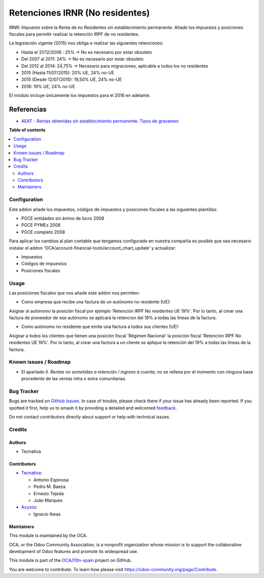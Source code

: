 ================================
Retenciones IRNR (No residentes)
================================

.. 
   !!!!!!!!!!!!!!!!!!!!!!!!!!!!!!!!!!!!!!!!!!!!!!!!!!!!
   !! This file is generated by oca-gen-addon-readme !!
   !! changes will be overwritten.                   !!
   !!!!!!!!!!!!!!!!!!!!!!!!!!!!!!!!!!!!!!!!!!!!!!!!!!!!
   !! source digest: sha256:dfc84804b173903425b2edf18e3cd9daa3b30695062c35a7f39a8e814a6b0fb7
   !!!!!!!!!!!!!!!!!!!!!!!!!!!!!!!!!!!!!!!!!!!!!!!!!!!!

.. |badge1| image:: https://img.shields.io/badge/maturity-Mature-brightgreen.png
    :target: https://odoo-community.org/page/development-status
    :alt: Mature
.. |badge2| image:: https://img.shields.io/badge/licence-AGPL--3-blue.png
    :target: http://www.gnu.org/licenses/agpl-3.0-standalone.html
    :alt: License: AGPL-3
.. |badge3| image:: https://img.shields.io/badge/github-OCA%2Fl10n--spain-lightgray.png?logo=github
    :target: https://github.com/OCA/l10n-spain/tree/13.0/l10n_es_irnr
    :alt: OCA/l10n-spain
.. |badge4| image:: https://img.shields.io/badge/weblate-Translate%20me-F47D42.png
    :target: https://translation.odoo-community.org/projects/l10n-spain-13-0/l10n-spain-13-0-l10n_es_irnr
    :alt: Translate me on Weblate
.. |badge5| image:: https://img.shields.io/badge/runboat-Try%20me-875A7B.png
    :target: https://runboat.odoo-community.org/builds?repo=OCA/l10n-spain&target_branch=13.0
    :alt: Try me on Runboat

|badge1| |badge2| |badge3| |badge4| |badge5|

IRNR: Impuesto sobre la Renta de no Residentes sin establecimiento permanente.
Añade los impuestos y posiciones fiscales para permitir realizar la retención
IRPF de no residentes.

La legislación vigente (2015) nos obliga a realizar las siguientes retenciones:

* Hasta el 31/12/2006 : 25% -> No es necesario por estar obsoleto
* Del 2007 al 2011: 24% -> No es necesario por estar obsoleto
* Del 2012 al 2014: 24,75% -> Necesario para migraciones, aplicable a todos los no residentes
* 2015 (Hasta 11/07/2015): 20% UE, 24% no-UE
* 2015 (Desde 12/07/2015): 19,50% UE, 24% no-UE
* 2016: 19% UE, 24% no-UE

El módulo incluye únicamente los impuestos para el 2016 en adelante.

Referencias
-----------

* `AEAT - Rentas obtenidas sin establecimiento permanente. Tipos de gravamen <https://www.agenciatributaria.es/AEAT.internet/Inicio/La_Agencia_Tributaria/Campanas/_Campanas_/Fiscalidad_de_no_residentes/_Impuesto_sobre_la_Renta_de_no_residentes_/Sin_establecimiento_permanente/_INFORMACION/Informacion_General/Cuestiones_basicas_sobre_tributacion/Rentas_obtenidas_sin_establecimiento_permanente__Tipos_de_gravamen.shtml>`_

**Table of contents**

.. contents::
   :local:

Configuration
=============

Este addon añade los impuestos, códigos de impuestos y posiciones fiscales a
las siguientes plantillas:

* PGCE entidades sin ánimo de lucro 2008
* PGCE PYMEs 2008
* PGCE completo 2008

Para aplicar los cambios al plan contable que tengamos configurado en nuestra
compañía es posible que sea necesario instalar el addon
'OCA/account-financial-tools/account_chart_update' y actualizar:

* Impuestos
* Códigos de impuestos
* Posiciones fiscales

Usage
=====

Las posiciones fiscales que nos añade este addon nos permiten:

* Como empresa que recibe una factura de un autónomo no residente (UE):

Asignar al autónomo la posición fiscal por ejemplo
'Retención IRPF No residentes UE 19%'. Por lo tanto, al crear una factura de
proveedor de ese autónomo se aplicará la retencion del 19% a todas las líneas
de la factura.

* Como autónomo no residente que emite una factura a todos sus clientes (UE):

Asignar a todos los clientes que tienen una posición fiscal 'Régimen Nacional'
la posición fiscal 'Retención IRPF No residentes UE 19%'. Por lo tanto,
al crear una factura a un cliente se aplique la retención del 19% a todas
las líneas de la factura.

Known issues / Roadmap
======================

* El apartado *II. Rentas no sometidas a retención / ingreso a cuenta*, no
  se rellena por el momento con ninguna base procedente de las ventas intra o
  extra comunitarias.

Bug Tracker
===========

Bugs are tracked on `GitHub Issues <https://github.com/OCA/l10n-spain/issues>`_.
In case of trouble, please check there if your issue has already been reported.
If you spotted it first, help us to smash it by providing a detailed and welcomed
`feedback <https://github.com/OCA/l10n-spain/issues/new?body=module:%20l10n_es_irnr%0Aversion:%2013.0%0A%0A**Steps%20to%20reproduce**%0A-%20...%0A%0A**Current%20behavior**%0A%0A**Expected%20behavior**>`_.

Do not contact contributors directly about support or help with technical issues.

Credits
=======

Authors
~~~~~~~

* Tecnativa

Contributors
~~~~~~~~~~~~

* `Tecnativa <https://www.tecnativa.com>`_:

  * Antonio Espinosa
  * Pedro M. Baeza
  * Ernesto Tejeda
  * João Marques
* `Acysos <http://www.acysos.com>`_:

  * Ignacio Ibeas

Maintainers
~~~~~~~~~~~

This module is maintained by the OCA.

.. image:: https://odoo-community.org/logo.png
   :alt: Odoo Community Association
   :target: https://odoo-community.org

OCA, or the Odoo Community Association, is a nonprofit organization whose
mission is to support the collaborative development of Odoo features and
promote its widespread use.

This module is part of the `OCA/l10n-spain <https://github.com/OCA/l10n-spain/tree/13.0/l10n_es_irnr>`_ project on GitHub.

You are welcome to contribute. To learn how please visit https://odoo-community.org/page/Contribute.
